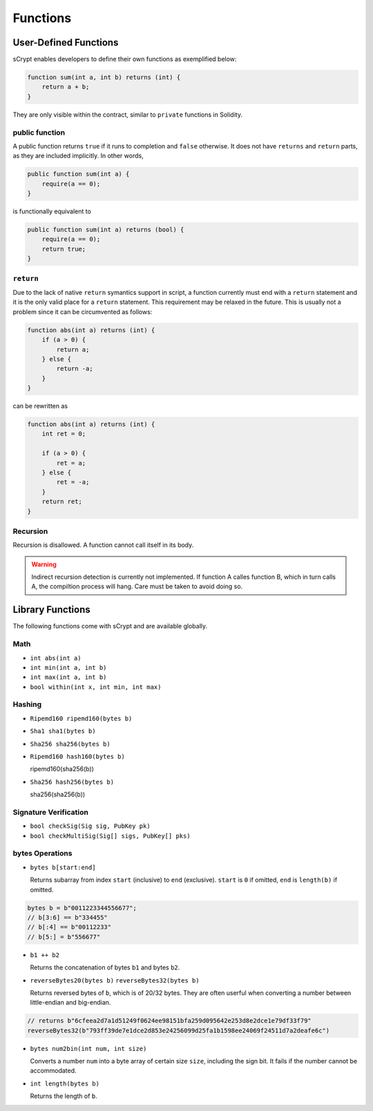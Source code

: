 =========
Functions
=========

User-Defined Functions
======================
sCrypt enables developers to define their own functions as exemplified below:

.. code-block:: solidity

    function sum(int a, int b) returns (int) {
        return a + b;
    }

They are only visible within the contract, similar to ``private`` functions in Solidity.

public function
---------------
A public function returns ``true`` if it runs to completion and ``false`` otherwise. 
It does not have ``returns`` and ``return`` parts, as they are included implicitly. In other words, 

.. code-block:: solidity

    public function sum(int a) {
        require(a == 0);
    }

is functionally equivalent to

.. code-block:: solidity

    public function sum(int a) returns (bool) {
        require(a == 0);
        return true;
    }

``return``
----------
Due to the lack of native ``return`` symantics support in script, a function currently must end with a ``return`` statement and it is the only valid place for a ``return`` statement.
This requirement may be relaxed in the future. This is usually not a problem since it can be circumvented as follows:

.. code-block:: solidity

    function abs(int a) returns (int) {
        if (a > 0) {
            return a;
        } else {
            return -a;
        }
    }

can be rewritten as 

.. code-block:: solidity

    function abs(int a) returns (int) {
        int ret = 0;

        if (a > 0) {
            ret = a;
        } else {
            ret = -a;
        }
        return ret;
    }

Recursion
---------
Recursion is disallowed. A function cannot call itself in its body.

.. Warning:: Indirect recursion detection is currently not implemented. If function A calles function B, which in turn calls A, the compiltion process will hang. Care must be taken to avoid doing so.


Library Functions
=================
The following functions come with sCrypt and are available globally.

Math
----
* ``int abs(int a)``
* ``int min(int a, int b)``
* ``int max(int a, int b)``
* ``bool within(int x, int min, int max)``

Hashing
-------
* ``Ripemd160 ripemd160(bytes b)``
* ``Sha1 sha1(bytes b)``
* ``Sha256 sha256(bytes b)``
* ``Ripemd160 hash160(bytes b)``

  ripemd160(sha256(b))

* ``Sha256 hash256(bytes b)``

  sha256(sha256(b))

Signature Verification
----------------------
* ``bool checkSig(Sig sig, PubKey pk)``
* ``bool checkMultiSig(Sig[] sigs, PubKey[] pks)``

bytes Operations
----------------
* ``bytes b[start:end]``

  Returns subarray from index ``start`` (inclusive) to ``end`` (exclusive). 
  ``start`` is ``0`` if omitted, ``end`` is ``length(b)`` if omitted.

.. code-block:: solidity

        bytes b = b"0011223344556677";
        // b[3:6] == b"334455"
        // b[:4] == b"00112233"
        // b[5:] = b"556677"
  
* ``b1 ++ b2``

  Returns the concatenation of bytes ``b1`` and bytes ``b2``.

* ``reverseBytes20(bytes b)`` ``reverseBytes32(bytes b)``

  Returns reversed bytes of ``b``, which is of 20/32 bytes. They are often userful when converting a number between little-endian and big-endian.

.. code-block:: solidity

        // returns b"6cfeea2d7a1d51249f0624ee98151bfa259d095642e253d8e2dce1e79df33f79"
        reverseBytes32(b"793ff39de7e1dce2d853e24256099d25fa1b1598ee24069f24511d7a2deafe6c")
  
* ``bytes num2bin(int num, int size)``

  Converts a number ``num`` into a byte array of certain size ``size``, including the sign bit. It fails if the number cannot be accommodated.

* ``int length(bytes b)``

  Returns the length of ``b``.

